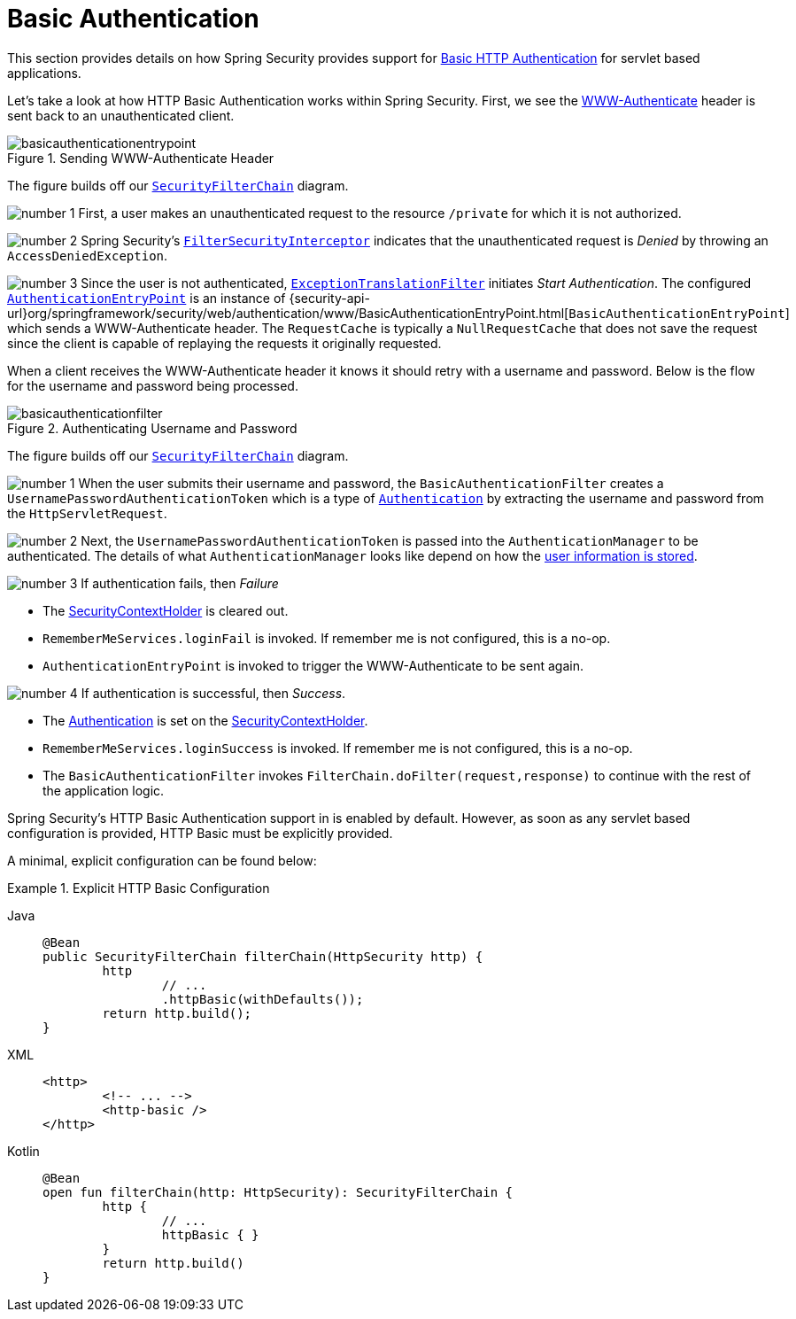 [[servlet-authentication-basic]]
= Basic Authentication
:figures: servlet/authentication/unpwd

This section provides details on how Spring Security provides support for https://tools.ietf.org/html/rfc7617[Basic HTTP Authentication] for servlet based applications.
// FIXME: describe authenticationentrypoint, authenticationfailurehandler, authenticationsuccesshandler

Let's take a look at how HTTP Basic Authentication works within Spring Security.
First, we see the https://tools.ietf.org/html/rfc7235#section-4.1[WWW-Authenticate] header is sent back to an unauthenticated client.

.Sending WWW-Authenticate Header
[.invert-dark]
image::{figures}/basicauthenticationentrypoint.png[]

The figure builds off our xref:servlet/architecture.adoc#servlet-securityfilterchain[`SecurityFilterChain`] diagram.

image:{icondir}/number_1.png[] First, a user makes an unauthenticated request to the resource `/private` for which it is not authorized.

image:{icondir}/number_2.png[] Spring Security's xref:servlet/authorization/authorize-requests.adoc#servlet-authorization-filtersecurityinterceptor[`FilterSecurityInterceptor`] indicates that the unauthenticated request is __Denied__ by throwing an `AccessDeniedException`.

image:{icondir}/number_3.png[] Since the user is not authenticated, xref:servlet/architecture.adoc#servlet-exceptiontranslationfilter[`ExceptionTranslationFilter`] initiates __Start Authentication__.
The configured xref:servlet/authentication/architecture.adoc#servlet-authentication-authenticationentrypoint[`AuthenticationEntryPoint`] is an instance of {security-api-url}org/springframework/security/web/authentication/www/BasicAuthenticationEntryPoint.html[`BasicAuthenticationEntryPoint`] which sends a WWW-Authenticate header.
The `RequestCache` is typically a `NullRequestCache` that does not save the request since the client is capable of replaying the requests it originally requested.

When a client receives the WWW-Authenticate header it knows it should retry with a username and password.
Below is the flow for the username and password being processed.

[[servlet-authentication-basicauthenticationfilter]]
.Authenticating Username and Password
[.invert-dark]
image::{figures}/basicauthenticationfilter.png[]

The figure builds off our xref:servlet/architecture.adoc#servlet-securityfilterchain[`SecurityFilterChain`] diagram.


image:{icondir}/number_1.png[] When the user submits their username and password, the `BasicAuthenticationFilter` creates a `UsernamePasswordAuthenticationToken` which is a type of xref:servlet/authentication/architecture.adoc#servlet-authentication-authentication[`Authentication`] by extracting the username and password from the `HttpServletRequest`.

image:{icondir}/number_2.png[] Next, the `UsernamePasswordAuthenticationToken` is passed into the `AuthenticationManager` to be authenticated.
The details of what `AuthenticationManager` looks like depend on how the xref:servlet/authentication/passwords/index.adoc#servlet-authentication-unpwd-storage[user information is stored].

image:{icondir}/number_3.png[] If authentication fails, then __Failure__

* The xref:servlet/authentication/architecture.adoc#servlet-authentication-securitycontextholder[SecurityContextHolder] is cleared out.
* `RememberMeServices.loginFail` is invoked.
If remember me is not configured, this is a no-op.
// FIXME: link to rememberme
* `AuthenticationEntryPoint` is invoked to trigger the WWW-Authenticate to be sent again.

image:{icondir}/number_4.png[] If authentication is successful, then __Success__.

* The xref:servlet/authentication/architecture.adoc#servlet-authentication-authentication[Authentication] is set on the xref:servlet/authentication/architecture.adoc#servlet-authentication-securitycontextholder[SecurityContextHolder].
* `RememberMeServices.loginSuccess` is invoked.
If remember me is not configured, this is a no-op.
// FIXME: link to rememberme
* The `BasicAuthenticationFilter` invokes `FilterChain.doFilter(request,response)` to continue with the rest of the application logic.

Spring Security's HTTP Basic Authentication support in is enabled by default.
However, as soon as any servlet based configuration is provided, HTTP Basic must be explicitly provided.

A minimal, explicit configuration can be found below:

.Explicit HTTP Basic Configuration
[tabs]
======
Java::
+
[source,java,role="primary"]
----
@Bean
public SecurityFilterChain filterChain(HttpSecurity http) {
	http
		// ...
		.httpBasic(withDefaults());
	return http.build();
}
----

XML::
+
[source,xml,role="secondary"]
----
<http>
	<!-- ... -->
	<http-basic />
</http>
----

Kotlin::
+
[source,kotlin,role="secondary"]
----
@Bean
open fun filterChain(http: HttpSecurity): SecurityFilterChain {
	http {
		// ...
		httpBasic { }
	}
	return http.build()
}
----
======

